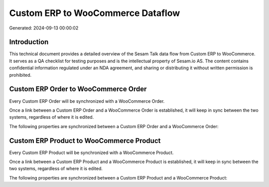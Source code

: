 ==================================
Custom ERP to WooCommerce Dataflow
==================================

Generated: 2024-09-13 00:00:02

Introduction
------------

This technical document provides a detailed overview of the Sesam Talk data flow from Custom ERP to WooCommerce. It serves as a QA checklist for testing purposes and is the intellectual property of Sesam.io AS. The content contains confidential information regulated under an NDA agreement, and sharing or distributing it without written permission is prohibited.

Custom ERP Order to WooCommerce Order
-------------------------------------
Every Custom ERP Order will be synchronized with a WooCommerce Order.

Once a link between a Custom ERP Order and a WooCommerce Order is established, it will keep in sync between the two systems, regardless of where it is edited.

The following properties are synchronized between a Custom ERP Order and a WooCommerce Order:

.. list-table::
   :header-rows: 1

   * - Custom ERP Order Property
     - WooCommerce Order Property
     - WooCommerce Data Type


Custom ERP Product to WooCommerce Product
-----------------------------------------
Every Custom ERP Product will be synchronized with a WooCommerce Product.

Once a link between a Custom ERP Product and a WooCommerce Product is established, it will keep in sync between the two systems, regardless of where it is edited.

The following properties are synchronized between a Custom ERP Product and a WooCommerce Product:

.. list-table::
   :header-rows: 1

   * - Custom ERP Product Property
     - WooCommerce Product Property
     - WooCommerce Data Type

